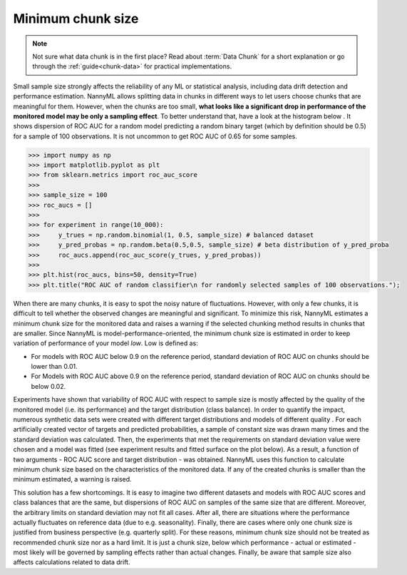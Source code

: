 .. _minimum-chunk-size:

==================
Minimum chunk size
==================

.. note::
    Not sure what data chunk is in the first place? Read about :term:`Data Chunk` for a short explanation or go through
    the :ref:`guide<chunk-data>` for practical implementations.


Small sample size strongly affects the reliability of any ML or statistical analysis, including data drift detection
and performance estimation. NannyML allows splitting data in chunks in different ways to let users choose chunks that
are meaningful for them. However, when the chunks are too small, **what looks like a significant drop in performance
of the monitored model may be only a sampling effect**. To better understand that, have a look at the histogram below
. It shows dispersion of ROC AUC for a random model predicting a random binary target (which by definition should be 0.5) for a sample of 100 observations. It is not uncommon to get ROC AUC of 0.65 for some samples.

.. code-block:: python

    >>> import numpy as np
    >>> import matplotlib.pyplot as plt
    >>> from sklearn.metrics import roc_auc_score
    >>>
    >>> sample_size = 100
    >>> roc_aucs = []
    >>>
    >>> for experiment in range(10_000):
    >>>     y_trues = np.random.binomial(1, 0.5, sample_size) # balanced dataset
    >>>     y_pred_probas = np.random.beta(0.5,0.5, sample_size) # beta distribution of y_pred_proba
    >>>     roc_aucs.append(roc_auc_score(y_trues, y_pred_probas))
    >>>
    >>> plt.hist(roc_aucs, bins=50, density=True)
    >>> plt.title("ROC AUC of random classifier\n for randomly selected samples of 100 observations.");

.. image:: ../_static/deep_dive_data_chunks_stability_of_ROC_AUC.svg
    :width: 400pt

When there are many chunks, it is easy to spot the noisy nature of fluctuations. However, with only a few chunks, it
is difficult to tell whether the observed changes are meaningful and significant. To minimize this risk, NannyML
estimates a minimum chunk size for the monitored data and raises a warning if the selected chunking method results in
chunks that are smaller. Since NannyML is model-performance-oriented, the minimum chunk size is estimated in order to keep variation of performance of your model *low*. Low is defined as:

- For models with ROC AUC below 0.9 on the reference period, standard deviation of ROC AUC on chunks should be lower than 0.01.
- For Models with ROC AUC above 0.9 on the reference period, standard deviation of ROC AUC on chunks should be below 0.02.

Experiments have shown that variability of ROC AUC with respect to sample size is mostly affected by the quality of
the monitored model (i.e. its performance) and the target distribution (class balance). In order to quantify the
impact, numerous synthetic data sets were created with different target distributions and models of different quality
. For each artificially created vector of targets and predicted probabilities, a sample of constant size was drawn
many times and the standard deviation was calculated. Then, the experiments that met the requirements on standard deviation value were chosen and a model was fitted (see experiment results and fitted surface on the plot below). As a result, a function of two arguments - ROC AUC score and target distribution - was obtained. NannyML uses this function to calculate minimum chunk size based on the characteristics of the monitored data. If any of the created chunks is smaller than the minimum estimated, a warning is raised.

.. image:: ../_static/deep_dive_data_chunks_minimum_chunk_size.svg
    :width: 800pt

This solution has a few shortcomings. It is easy to imagine two different datasets and models with ROC AUC scores and
class balances that are the same, but dispersions of ROC AUC on samples of the same size that are different. Moreover, the arbitrary limits on standard deviation may not fit all cases. After all, there are situations where the performance actually fluctuates on reference data (due to e.g. seasonality). Finally, there are cases where only one chunk size is justified from business perspective (e.g. quarterly split). For these reasons, minimum chunk size should not be treated as recommended chunk size nor as a hard limit. It is just a chunk size, below which performance - actual or estimated - most likely will be governed by sampling effects rather than actual changes. Finally, be aware that sample size also affects calculations related to data drift.
